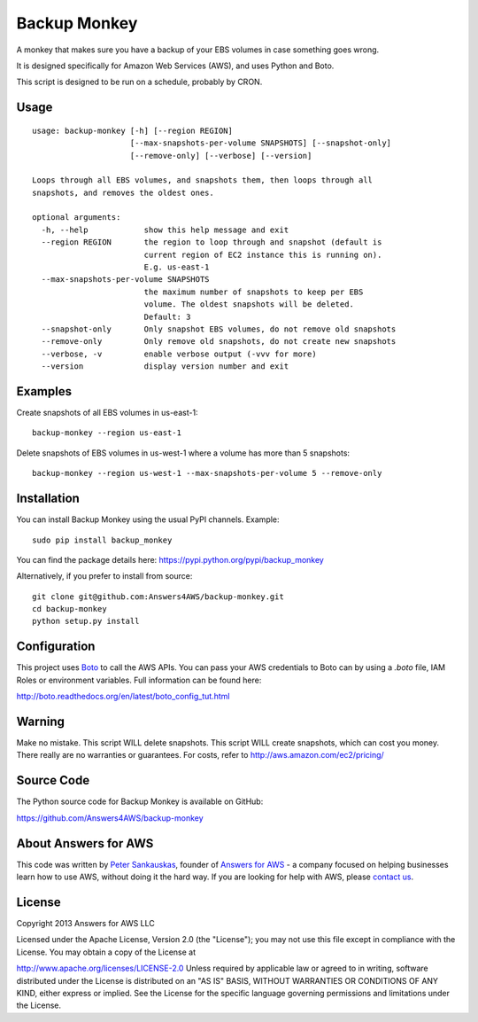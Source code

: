 Backup Monkey
=============

.. image:: https://travis-ci.org/Answers4AWS/backup-monkey.png?branch=master
   :target: https://travis-ci.org/Answers4AWS/backup-monkey
   :alt: Build Status

A monkey that makes sure you have a backup of your EBS volumes in case something goes wrong. 

It is designed specifically for Amazon Web Services (AWS), and uses Python and Boto.

This script is designed to be run on a schedule, probably by CRON. 

Usage
-----

::

    usage: backup-monkey [-h] [--region REGION]
                         [--max-snapshots-per-volume SNAPSHOTS] [--snapshot-only]
                         [--remove-only] [--verbose] [--version]

    Loops through all EBS volumes, and snapshots them, then loops through all
    snapshots, and removes the oldest ones.

    optional arguments:
      -h, --help            show this help message and exit
      --region REGION       the region to loop through and snapshot (default is
                            current region of EC2 instance this is running on).
                            E.g. us-east-1
      --max-snapshots-per-volume SNAPSHOTS
                            the maximum number of snapshots to keep per EBS
                            volume. The oldest snapshots will be deleted. 
                            Default: 3
      --snapshot-only       Only snapshot EBS volumes, do not remove old snapshots
      --remove-only         Only remove old snapshots, do not create new snapshots
      --verbose, -v         enable verbose output (-vvv for more)
      --version             display version number and exit
      
      

Examples
--------

Create snapshots of all EBS volumes in us-east-1:

::

    backup-monkey --region us-east-1

Delete snapshots of EBS volumes in us-west-1 where a volume has more than 5 snapshots:

::

    backup-monkey --region us-west-1 --max-snapshots-per-volume 5 --remove-only


Installation
------------

You can install Backup Monkey using the usual PyPI channels. Example:

::

    sudo pip install backup_monkey
    
You can find the package details here: https://pypi.python.org/pypi/backup_monkey

Alternatively, if you prefer to install from source:

::

    git clone git@github.com:Answers4AWS/backup-monkey.git
    cd backup-monkey
    python setup.py install


Configuration
-------------

This project uses `Boto <http://boto.readthedocs.org/en/latest/index.html>`__ to
call the AWS APIs. You can pass your AWS credentials to Boto can by using a
`.boto` file, IAM Roles or environment variables. Full information can be found
here:

http://boto.readthedocs.org/en/latest/boto_config_tut.html


Warning
-------

Make no mistake. This script WILL delete snapshots. This script WILL create
snapshots, which can cost you money. There really are no warranties or
guarantees. For costs, refer to http://aws.amazon.com/ec2/pricing/


Source Code
-----------

The Python source code for Backup Monkey is available on GitHub:

https://github.com/Answers4AWS/backup-monkey


About Answers for AWS
---------------------

This code was written by `Peter
Sankauskas <https://twitter.com/pas256>`__, founder of `Answers for
AWS <http://answersforaws.com/>`__ - a company focused on helping businesses
learn how to use AWS, without doing it the hard way. If you are looking for help
with AWS, please `contact us <http://answersforaws.com/contact/>`__.


License
-------

Copyright 2013 Answers for AWS LLC

Licensed under the Apache License, Version 2.0 (the "License"); you may
not use this file except in compliance with the License. You may obtain
a copy of the License at

http://www.apache.org/licenses/LICENSE-2.0 Unless required by applicable
law or agreed to in writing, software distributed under the License is
distributed on an "AS IS" BASIS, WITHOUT WARRANTIES OR CONDITIONS OF ANY
KIND, either express or implied. See the License for the specific
language governing permissions and limitations under the License.
      